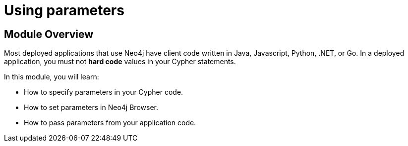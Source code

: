 = Using parameters

//[.transcript]
== Module Overview

Most deployed applications that use Neo4j have client code written in Java, Javascript, Python, .NET, or Go.
In a deployed application, you must not *hard code*  values in your Cypher statements.

In this module, you will learn:

* How to specify parameters in your Cypher code.
* How to set parameters in Neo4j Browser.
* How to pass parameters from your application code.

